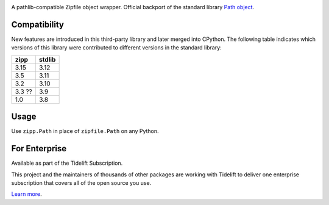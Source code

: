 .. image:: https://img.shields.io/pypi/v/zipp.svg
   :target: https://pypi.org/project/zipp

.. image:: https://img.shields.io/pypi/pyversions/zipp.svg

.. image:: https://github.com/jaraco/zipp/actions/workflows/main.yml/badge.svg
   :target: https://github.com/jaraco/zipp/actions?query=workflow%3A%22tests%22
   :alt: tests

.. image:: https://img.shields.io/endpoint?url=https://raw.githubusercontent.com/charliermarsh/ruff/main/assets/badge/v2.json
    :target: https://github.com/astral-sh/ruff
    :alt: Ruff

.. image:: https://img.shields.io/badge/code%20style-black-000000.svg
   :target: https://github.com/psf/black
   :alt: Code style: Black

.. .. image:: https://readthedocs.org/projects/PROJECT_RTD/badge/?version=latest
..    :target: https://PROJECT_RTD.readthedocs.io/en/latest/?badge=latest

.. image:: https://img.shields.io/badge/skeleton-2023-informational
   :target: https://blog.jaraco.com/skeleton

.. image:: https://tidelift.com/badges/package/pypi/zipp
   :target: https://tidelift.com/subscription/pkg/pypi-zipp?utm_source=pypi-zipp&utm_medium=readme


A pathlib-compatible Zipfile object wrapper. Official backport of the standard library
`Path object <https://docs.python.org/3.8/library/zipfile.html#path-objects>`_.


Compatibility
=============

New features are introduced in this third-party library and later merged
into CPython. The following table indicates which versions of this library
were contributed to different versions in the standard library:

.. list-table::
   :header-rows: 1

   * - zipp
     - stdlib
   * - 3.15
     - 3.12
   * - 3.5
     - 3.11
   * - 3.2
     - 3.10
   * - 3.3 ??
     - 3.9
   * - 1.0
     - 3.8


Usage
=====

Use ``zipp.Path`` in place of ``zipfile.Path`` on any Python.

For Enterprise
==============

Available as part of the Tidelift Subscription.

This project and the maintainers of thousands of other packages are working with Tidelift to deliver one enterprise subscription that covers all of the open source you use.

`Learn more <https://tidelift.com/subscription/pkg/pypi-zipp?utm_source=pypi-zipp&utm_medium=referral&utm_campaign=github>`_.
